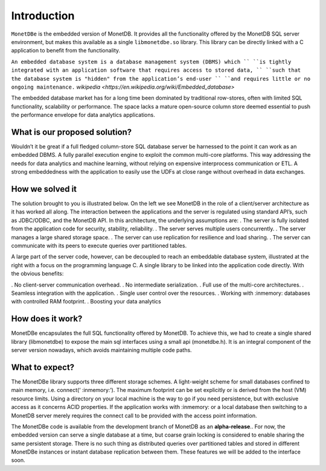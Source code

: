Introduction
============

``MonetDBe`` is the embedded version of MonetDB. It provides all the
functionality offered by the MonetDB SQL server environment, but makes
this available as a single ``libmonetdbe.so`` library. This library
can be directly linked with a C application to benefit from the
functionality.

``An embedded database system is a database management system (DBMS) which ``
``is tightly integrated with an application software that requires access to stored data, ``
``such that the database system is "hidden" from the application’s end-user ``
``and requires little or no ongoing maintenance.`` `wikipedia <https://en.wikipedia.org/wiki/Embedded_database>`

The embedded database market has for a long time been dominated by traditional row-stores, 
often with limited SQL functionality, scalability or performance. 
The space lacks a mature open-source column store deemed essential to push 
the performance envelope for data analytics applications.

What is our proposed solution?
------------------------------

Wouldn’t it be great if a full fledged column-store SQL database server be harnessed 
to the point it can work as an embedded DBMS.  A fully parallel execution engine 
to exploit the common multi-core platforms. This way addressing the needs for 
data analytics and machine learning, without relying on expensive interprocess communication or ETL.
A strong embeddedness with the application to easily use the UDFs at close range without overhead in data exchanges.

How we solved it
----------------

The solution brought to you is illustrated below. On the left we see MonetDB in 
the role of a client/server architecture as it has worked all along. 
The interaction between the applications and the server is regulated using standard API’s, such as JDBC/ODBC, and the MonetDB API.
In this architecture, the underlying assumptions are:
. The server is fully isolated from the application code for security, stability, reliability.
. The server serves multiple users concurrently.
. The server manages a large shared storage space.
. The server can use replication for resilience and load sharing.
. The server can communicate with its peers to execute queries over partitioned tables.

A large part of the server code, however, can be decoupled to reach an 
embeddable database system, illustrated at the right with a focus 
on the programming language C. 
A single library to be linked into the application code directly. With the obvious benefits:

. No client-server communication overhead.
. No intermediate serialization.
. Full use of the multi-core architectures.
. Seamless integration with the application.
. Single user control over the resources.
. Working with :inmemory: databases with controlled RAM footprint.
. Boosting your data analytics

.. image:: architecture.png
   

How does it work?
-----------------

MonetDBe encapsulates the full SQL functionality offered by MonetDB. 
To achieve this, we had to create a single shared library (libmonetdbe) to 
expose the main sql interfaces using a small api (monetdbe.h). 
It is an integral component of the server version nowadays, which avoids maintaining multiple code paths.

What to expect?
---------------

The MonetDBe library supports three different storage schemes. 
A light-weight scheme for small databases confined to main memory, i.e. connect(‘ :inmemory:’). 
The maximum footprint can be set explicitly or is derived from the host (VM) resource limits. 
Using a directory on your local machine is the way to go if you need persistence, 
but with exclusive access as it concerns ACID properties. If the application works 
with :inmemory: or a local database then switching to a MonetDB server merely 
requires the connect call to be provided with the access point information.

The MonetDBe code is available from the development branch of MonetDB as an **alpha-release**.. 
For now, the embedded version can serve a single database at a time, but coarse grain locking 
is considered to enable sharing the same persistent storage. 
There is no such thing as distributed queries over partitioned tables and 
stored in different MonetDBe instances or instant database replication between them.
These features we will be added to the interface soon.

